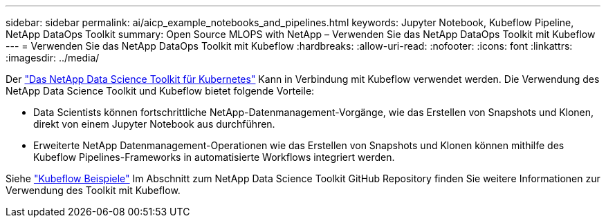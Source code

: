 ---
sidebar: sidebar 
permalink: ai/aicp_example_notebooks_and_pipelines.html 
keywords: Jupyter Notebook, Kubeflow Pipeline, NetApp DataOps Toolkit 
summary: Open Source MLOPS with NetApp – Verwenden Sie das NetApp DataOps Toolkit mit Kubeflow 
---
= Verwenden Sie das NetApp DataOps Toolkit mit Kubeflow
:hardbreaks:
:allow-uri-read: 
:nofooter: 
:icons: font
:linkattrs: 
:imagesdir: ../media/


[role="lead"]
Der https://github.com/NetApp/netapp-dataops-toolkit/tree/main/netapp_dataops_k8s["Das NetApp Data Science Toolkit für Kubernetes"] Kann in Verbindung mit Kubeflow verwendet werden. Die Verwendung des NetApp Data Science Toolkit und Kubeflow bietet folgende Vorteile:

* Data Scientists können fortschrittliche NetApp-Datenmanagement-Vorgänge, wie das Erstellen von Snapshots und Klonen, direkt von einem Jupyter Notebook aus durchführen.
* Erweiterte NetApp Datenmanagement-Operationen wie das Erstellen von Snapshots und Klonen können mithilfe des Kubeflow Pipelines-Frameworks in automatisierte Workflows integriert werden.


Siehe https://github.com/NetApp/netapp-dataops-toolkit/tree/main/netapp_dataops_k8s/Examples/Kubeflow["Kubeflow Beispiele"] Im Abschnitt zum NetApp Data Science Toolkit GitHub Repository finden Sie weitere Informationen zur Verwendung des Toolkit mit Kubeflow.
